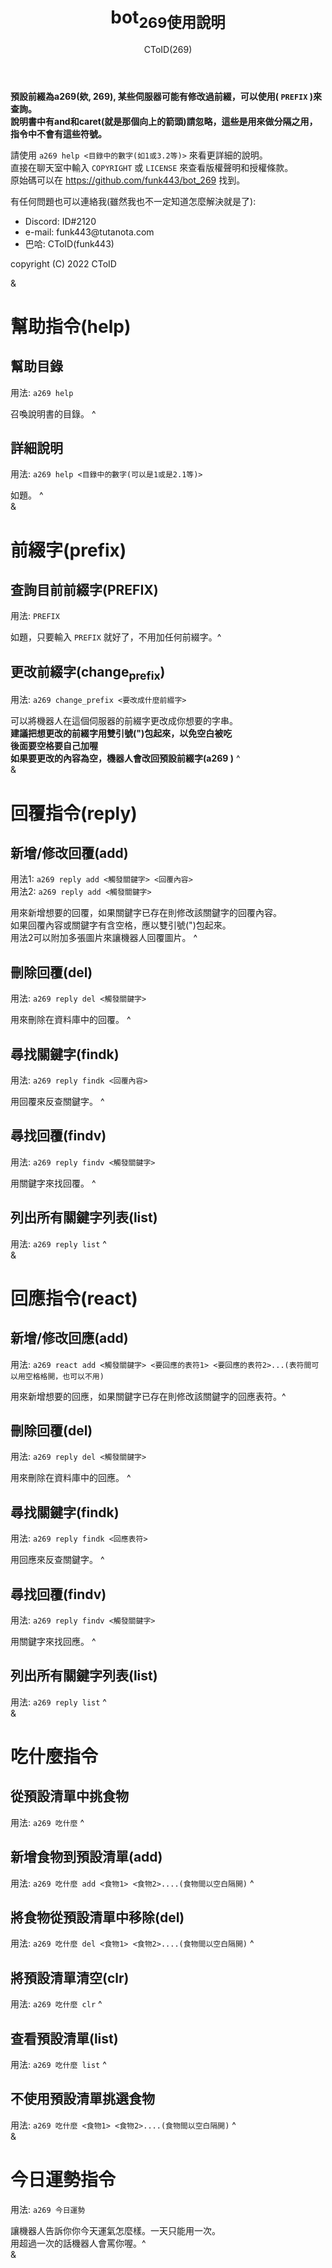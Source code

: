 
#+TITLE: bot_269使用說明
#+AUTHOR: CToID(269)
#+OPTIONS: \n:t

*預設前綴為a269(欸, 269), 某些伺服器可能有修改過前綴，可以使用( ~PREFIX~ )來查詢。*
*說明書中有and和caret(就是那個向上的箭頭)請忽略，這些是用來做分隔之用，指令中不會有這些符號。*

請使用 ~a269 help <目錄中的數字(如1或3.2等)>~ 來看更詳細的說明。
直接在聊天室中輸入 ~COPYRIGHT~ 或 ~LICENSE~ 來查看版權聲明和授權條款。
原始碼可以在 https://github.com/funk443/bot_269 找到。

有任何問題也可以連絡我(雖然我也不一定知道怎麼解決就是了):
- Discord: ID#2120
- e-mail: funk443@tutanota.com
- 巴哈: CToID(funk443)

copyright (C) 2022 CToID

&


* 幫助指令(help)
** 幫助目錄
用法: ~a269 help~ 

召喚說明書的目錄。 ^
** 詳細說明
用法: ~a269 help <目錄中的數字(可以是1或是2.1等)>~

如題。 ^
&
* 前綴字(prefix)
** 查詢目前前綴字(PREFIX)
用法: ~PREFIX~

如題，只要輸入 ~PREFIX~ 就好了，不用加任何前綴字。^
** 更改前綴字(change_prefix)
用法: ~a269 change_prefix <要改成什麼前綴字>~

可以將機器人在這個伺服器的前綴字更改成你想要的字串。
*建議把想更改的前綴字用雙引號(")包起來，以免空白被吃*
*後面要空格要自己加喔*
*如果要更改的內容為空，機器人會改回預設前綴字(​a269 )* ^
&
* 回覆指令(reply)
** 新增/修改回覆(add)
用法1: ~a269 reply add <觸發關鍵字> <回覆內容>~
用法2: ~a269 reply add <觸發關鍵字>~

用來新增想要的回覆，如果關鍵字已存在則修改該關鍵字的回覆內容。
如果回覆內容或關鍵字有含空格，應以雙引號(")包起來。
用法2可以附加多張圖片來讓機器人回覆圖片。 ^
** 刪除回覆(del)
用法: ~a269 reply del <觸發關鍵字>~ 

用來刪除在資料庫中的回覆。 ^
** 尋找關鍵字(findk)
用法: ~a269 reply findk <回覆內容>~ 

用回覆來反查關鍵字。 ^
** 尋找回覆(findv)
用法: ~a269 reply findv <觸發關鍵字>~ 

用關鍵字來找回覆。 ^
** 列出所有關鍵字列表(list)
用法: ~a269 reply list~ ^
&
* 回應指令(react)
** 新增/修改回應(add)
用法: ~a269 react add <觸發關鍵字> <要回應的表符1> <要回應的表符2>...(表符間可以用空格格開，也可以不用)~

用來新增想要的回應，如果關鍵字已存在則修改該關鍵字的回應表符。^
** 刪除回覆(del)
用法: ~a269 reply del <觸發關鍵字>~ 

用來刪除在資料庫中的回應。 ^
** 尋找關鍵字(findk)
用法: ~a269 reply findk <回應表符>~ 

用回應來反查關鍵字。 ^
** 尋找回覆(findv)
用法: ~a269 reply findv <觸發關鍵字>~ 

用關鍵字來找回應。 ^
** 列出所有關鍵字列表(list)
用法: ~a269 reply list~ ^
&
* 吃什麼指令
** 從預設清單中挑食物
用法: ~a269 吃什麼~ ^
** 新增食物到預設清單(add)
用法: ~a269 吃什麼 add <食物1> <食物2>....(食物間以空白隔開)~ ^
** 將食物從預設清單中移除(del)
用法: ~a269 吃什麼 del <食物1> <食物2>....(食物間以空白隔開)~ ^
** 將預設清單清空(clr)
用法: ~a269 吃什麼 clr~ ^
** 查看預設清單(list)
用法: ~a269 吃什麼 list~ ^
** 不使用預設清單挑選食物
用法: ~a269 吃什麼 <食物1> <食物2>....(食物間以空白隔開)~ ^
&
* 今日運勢指令
用法: ~a269 今日運勢~

讓機器人告訴你你今天運氣怎麼樣。一天只能用一次。
用超過一次的話機器人會罵你喔。^
&
